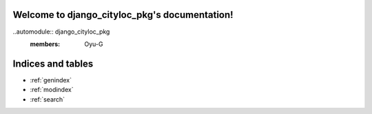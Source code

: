 .. django_cityloc_pkg documentation master file, created by
   sphinx-quickstart on Thu Mar 14 11:06:02 2024.
   You can adapt this file completely to your liking, but it should at least
   contain the root `toctree` directive.

Welcome to django_cityloc_pkg's documentation!
==============================================

..automodule:: django_cityloc_pkg
   :members: Oyu-G
..
..    :maxdepth: 2
..    :caption: Contents:



Indices and tables
==================

* :ref:`genindex`
* :ref:`modindex`
* :ref:`search`
